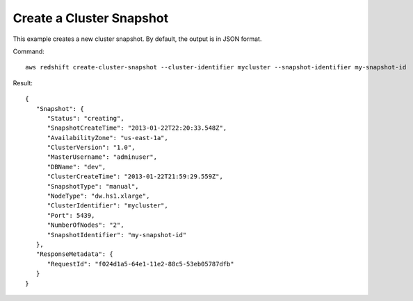 Create a Cluster Snapshot
-------------------------

This example creates a new cluster snapshot.  By default, the output is in JSON format.

Command::

   aws redshift create-cluster-snapshot --cluster-identifier mycluster --snapshot-identifier my-snapshot-id

Result::

    {
       "Snapshot": {
          "Status": "creating",
          "SnapshotCreateTime": "2013-01-22T22:20:33.548Z",
          "AvailabilityZone": "us-east-1a",
          "ClusterVersion": "1.0",
          "MasterUsername": "adminuser",
          "DBName": "dev",
          "ClusterCreateTime": "2013-01-22T21:59:29.559Z",
          "SnapshotType": "manual",
          "NodeType": "dw.hs1.xlarge",
          "ClusterIdentifier": "mycluster",
          "Port": 5439,
          "NumberOfNodes": "2",
          "SnapshotIdentifier": "my-snapshot-id"
       },
       "ResponseMetadata": {
          "RequestId": "f024d1a5-64e1-11e2-88c5-53eb05787dfb"
       }
    }



